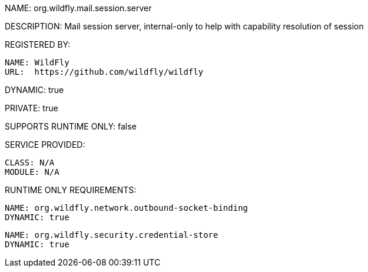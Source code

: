 NAME: org.wildfly.mail.session.server

DESCRIPTION: Mail session server, internal-only to help with capability resolution of session

REGISTERED BY:

  NAME: WildFly
  URL:  https://github.com/wildfly/wildfly

DYNAMIC: true

PRIVATE: true

SUPPORTS RUNTIME ONLY: false

SERVICE PROVIDED:

  CLASS: N/A
  MODULE: N/A

RUNTIME ONLY REQUIREMENTS:

  NAME: org.wildfly.network.outbound-socket-binding
  DYNAMIC: true

  NAME: org.wildfly.security.credential-store
  DYNAMIC: true

